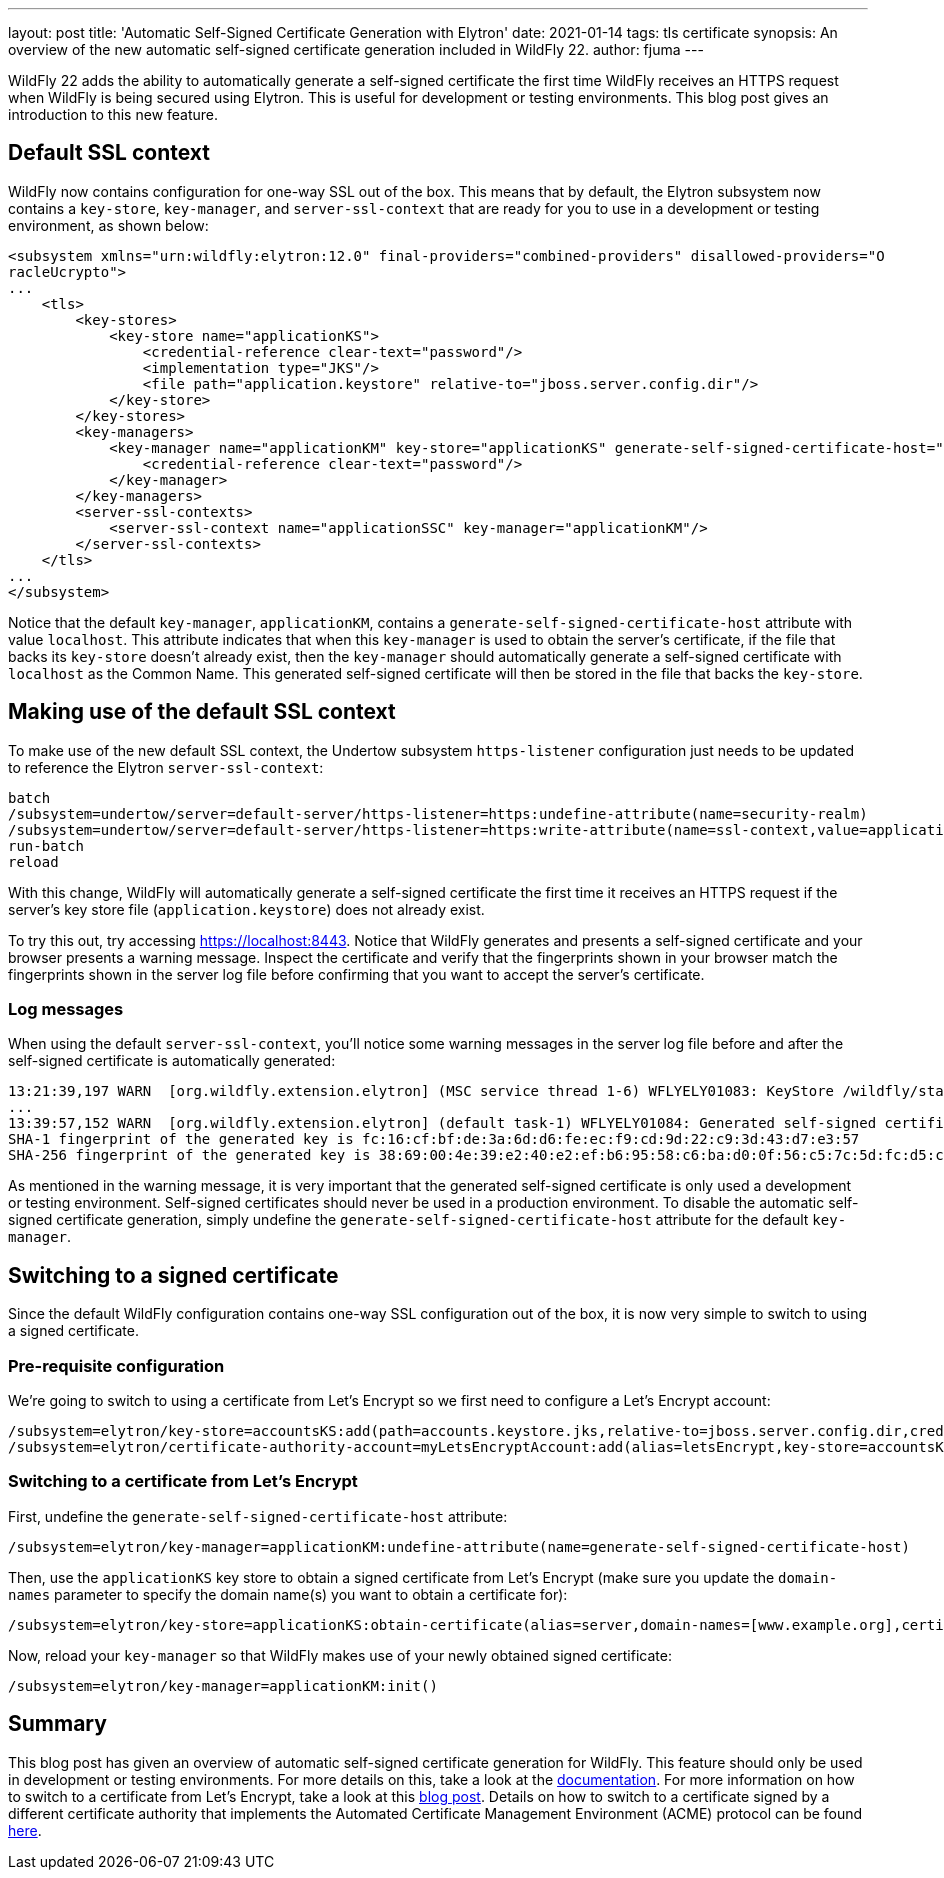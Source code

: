 ---
layout: post
title: 'Automatic Self-Signed Certificate Generation with Elytron'
date: 2021-01-14
tags: tls certificate
synopsis: An overview of the new automatic self-signed certificate generation included in WildFly 22.
author: fjuma
---

:toc: macro
:toc-title:

WildFly 22 adds the ability to automatically generate a self-signed certificate the first time
WildFly receives an HTTPS request when WildFly is being secured using Elytron. This is useful
for development or testing environments. This blog post gives an introduction to this new feature.

toc::[]

== Default SSL context

WildFly now contains configuration for one-way SSL out of the box. This means that by default,
the Elytron subsystem now contains a `key-store`, `key-manager`, and `server-ssl-context` that
are ready for you to use in a development or testing environment, as shown below:

[source,xml]
----
<subsystem xmlns="urn:wildfly:elytron:12.0" final-providers="combined-providers" disallowed-providers="O
racleUcrypto">
...
    <tls>
        <key-stores>
            <key-store name="applicationKS">
                <credential-reference clear-text="password"/>
                <implementation type="JKS"/>
                <file path="application.keystore" relative-to="jboss.server.config.dir"/>
            </key-store>
        </key-stores>
        <key-managers>
            <key-manager name="applicationKM" key-store="applicationKS" generate-self-signed-certificate-host="localhost">
                <credential-reference clear-text="password"/>
            </key-manager>
        </key-managers>
        <server-ssl-contexts>
            <server-ssl-context name="applicationSSC" key-manager="applicationKM"/>
        </server-ssl-contexts>
    </tls>
...
</subsystem>
----

Notice that the default `key-manager`, `applicationKM`, contains a `generate-self-signed-certificate-host`
attribute with value `localhost`. This attribute indicates that when this `key-manager` is used to obtain the
server's certificate, if the file that backs its `key-store` doesn't already exist, then the `key-manager` should
automatically generate a self-signed certificate with `localhost` as the Common Name. This generated self-signed
certificate will then be stored in the file that backs the `key-store`.

== Making use of the default SSL context

To make use of the new default SSL context, the Undertow subsystem `https-listener` configuration
just needs to be updated to reference the Elytron `server-ssl-context`:

[source,shell]
----
batch
/subsystem=undertow/server=default-server/https-listener=https:undefine-attribute(name=security-realm)
/subsystem=undertow/server=default-server/https-listener=https:write-attribute(name=ssl-context,value=applicationSSC)
run-batch
reload
----

With this change, WildFly will automatically generate a self-signed certificate the first time it receives
an HTTPS request if the server's key store file (`application.keystore`) does not already exist.

To try this out, try accessing https://localhost:8443. Notice that WildFly generates and presents a
self-signed certificate and your browser presents a warning message. Inspect the certificate and verify
that the fingerprints shown in your browser match the fingerprints shown in the server log file before
confirming that you want to accept the server's certificate.

=== Log messages

When using the default `server-ssl-context`, you'll notice some warning messages in the server log file before
and after the self-signed certificate is automatically generated:

[source]
----
13:21:39,197 WARN  [org.wildfly.extension.elytron] (MSC service thread 1-6) WFLYELY01083: KeyStore /wildfly/standalone/configuration/application.keystore not found, it will be auto generated on first use with a self-signed certificate for host localhost
...
13:39:57,152 WARN  [org.wildfly.extension.elytron] (default task-1) WFLYELY01084: Generated self-signed certificate at /wildfly/dist/target/wildfly-22.0.0.Final/standalone/configuration/application.keystore. Please note that self-signed certificates are not secure and should only be used for testing purposes. Do not use this self-signed certificate in production.
SHA-1 fingerprint of the generated key is fc:16:cf:bf:de:3a:6d:d6:fe:ec:f9:cd:9d:22:c9:3d:43:d7:e3:57
SHA-256 fingerprint of the generated key is 38:69:00:4e:39:e2:40:e2:ef:b6:95:58:c6:ba:d0:0f:56:c5:7c:5d:fc:d5:c3:b9:b0:94:80:9c:f5:45:9d:40
----

As mentioned in the warning message, it is very important that the generated self-signed certificate is only used
a development or testing environment. Self-signed certificates should never be used in a production environment.
To disable the automatic self-signed certificate generation, simply undefine the `generate-self-signed-certificate-host`
attribute for the default `key-manager`.

== Switching to a signed certificate

Since the default WildFly configuration contains one-way SSL configuration out of the box, it is now
very simple to switch to using a signed certificate.

=== Pre-requisite configuration

We're going to switch to using a certificate from Let's Encrypt so we first need to configure
a Let's Encrypt account:

[source,shell]
----
/subsystem=elytron/key-store=accountsKS:add(path=accounts.keystore.jks,relative-to=jboss.server.config.dir,credential-reference={clear-text=secret},type=JKS)
/subsystem=elytron/certificate-authority-account=myLetsEncryptAccount:add(alias=letsEncrypt,key-store=accountsKS,contact-urls=[mailto:admin@admin.org])
----

=== Switching to a certificate from Let's Encrypt

First, undefine the `generate-self-signed-certificate-host` attribute:

[source,shell]
----
/subsystem=elytron/key-manager=applicationKM:undefine-attribute(name=generate-self-signed-certificate-host)
----

Then, use the `applicationKS` key store to obtain a signed certificate from Let's Encrypt (make sure you update
the `domain-names` parameter to specify the domain name(s) you want to obtain a certificate for):

[source,shell]
----
/subsystem=elytron/key-store=applicationKS:obtain-certificate(alias=server,domain-names=[www.example.org],certificate-authority-account=myLetsEncryptAccount,agree-to-terms-of-service)
----

Now, reload your `key-manager` so that WildFly makes use of your newly obtained signed certificate:

[source,shell]
----
/subsystem=elytron/key-manager=applicationKM:init()
----

== Summary

This blog post has given an overview of automatic self-signed certificate generation for WildFly.
This feature should only be used in development or testing environments. For more details on this,
take a look at the https://docs.wildfly.org/22/WildFly_Elytron_Security.html#Elytron_Subsystem[documentation].
For more information on how to switch to a certificate from Let's Encrypt, take a look at this
https://wildfly-security.github.io/wildfly-elytron/blog/obtaining-certificates-from-lets-encrypt-using-the-wildfly-cli/[blog post].
Details on how to switch to a certificate signed by a different certificate authority that implements the
Automated Certificate Management Environment (ACME) protocol can be found
https://dvilkola.wordpress.com/2019/06/11/obtain-and-manage-certificates-from-any-server-instance-that-implements-acme-specification-using-the-wildfly-cli/[here].

